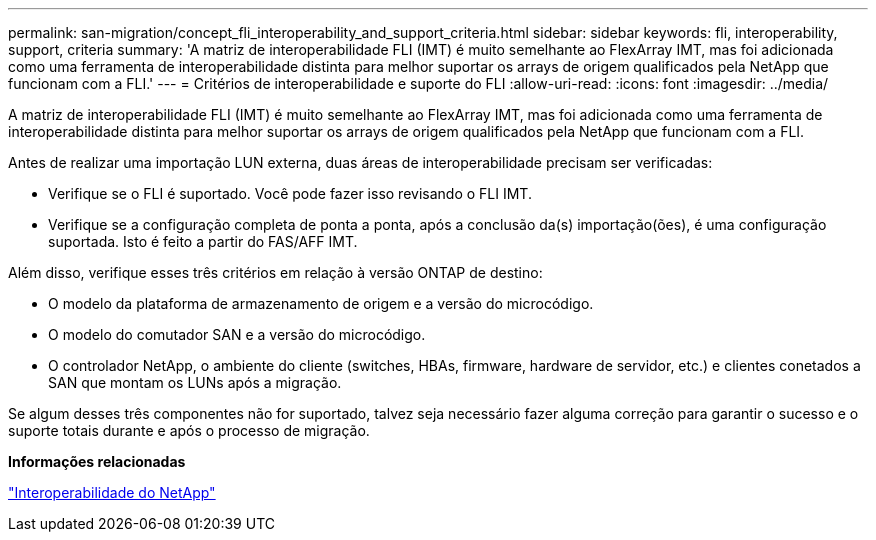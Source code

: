 ---
permalink: san-migration/concept_fli_interoperability_and_support_criteria.html 
sidebar: sidebar 
keywords: fli, interoperability, support, criteria 
summary: 'A matriz de interoperabilidade FLI (IMT) é muito semelhante ao FlexArray IMT, mas foi adicionada como uma ferramenta de interoperabilidade distinta para melhor suportar os arrays de origem qualificados pela NetApp que funcionam com a FLI.' 
---
= Critérios de interoperabilidade e suporte do FLI
:allow-uri-read: 
:icons: font
:imagesdir: ../media/


[role="lead"]
A matriz de interoperabilidade FLI (IMT) é muito semelhante ao FlexArray IMT, mas foi adicionada como uma ferramenta de interoperabilidade distinta para melhor suportar os arrays de origem qualificados pela NetApp que funcionam com a FLI.

Antes de realizar uma importação LUN externa, duas áreas de interoperabilidade precisam ser verificadas:

* Verifique se o FLI é suportado. Você pode fazer isso revisando o FLI IMT.
* Verifique se a configuração completa de ponta a ponta, após a conclusão da(s) importação(ões), é uma configuração suportada. Isto é feito a partir do FAS/AFF IMT.


Além disso, verifique esses três critérios em relação à versão ONTAP de destino:

* O modelo da plataforma de armazenamento de origem e a versão do microcódigo.
* O modelo do comutador SAN e a versão do microcódigo.
* O controlador NetApp, o ambiente do cliente (switches, HBAs, firmware, hardware de servidor, etc.) e clientes conetados a SAN que montam os LUNs após a migração.


Se algum desses três componentes não for suportado, talvez seja necessário fazer alguma correção para garantir o sucesso e o suporte totais durante e após o processo de migração.

*Informações relacionadas*

https://mysupport.netapp.com/NOW/products/interoperability["Interoperabilidade do NetApp"]

